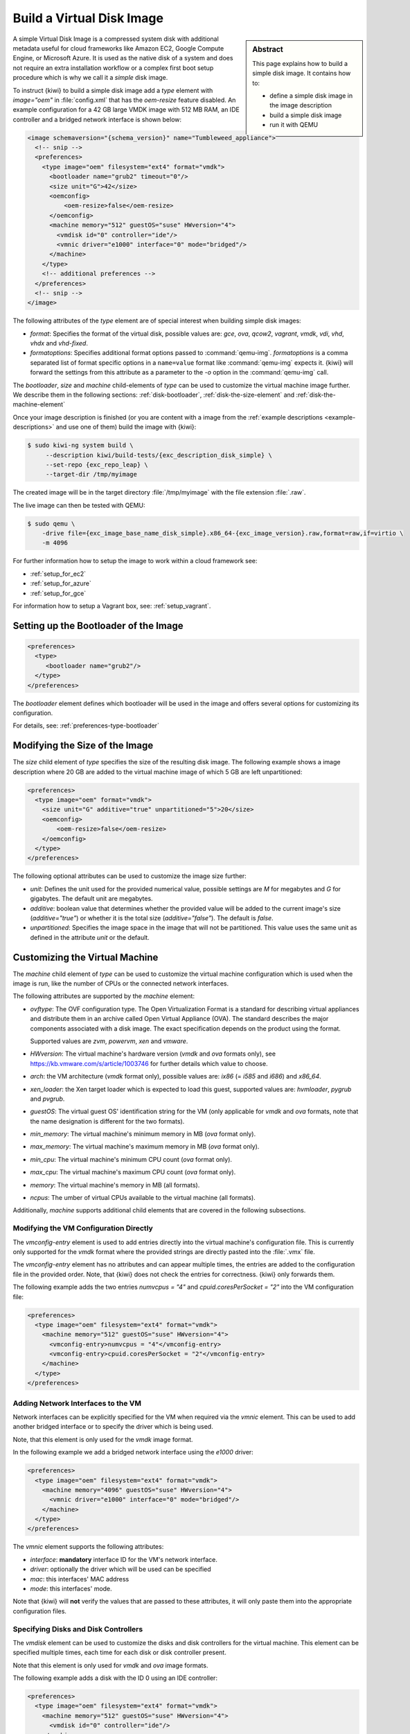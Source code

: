 .. _simple_disk:

Build a Virtual Disk Image
==========================

.. sidebar:: Abstract

   This page explains how to build a simple disk image.
   It contains how to:

   - define a simple disk image in the image description
   - build a simple disk image
   - run it with QEMU

A simple Virtual Disk Image is a compressed system disk with additional
metadata useful for cloud frameworks like Amazon EC2, Google Compute Engine,
or Microsoft Azure. It is used as the native disk of a system and does
not require an extra installation workflow or a complex first boot setup
procedure which is why we call it a *simple* disk image.

To instruct {kiwi} to build a simple disk image add a `type` element with
`image="oem"` in :file:`config.xml` that has the `oem-resize` feature
disabled. An example configuration for a 42 GB large VMDK image with
512 MB RAM, an IDE controller and a bridged network interface is shown
below:

.. code:: xml

   <image schemaversion="{schema_version}" name="Tumbleweed_appliance">
     <!-- snip -->
     <preferences>
       <type image="oem" filesystem="ext4" format="vmdk">
         <bootloader name="grub2" timeout="0"/>
         <size unit="G">42</size>
         <oemconfig>
             <oem-resize>false</oem-resize>
         </oemconfig>
         <machine memory="512" guestOS="suse" HWversion="4">
           <vmdisk id="0" controller="ide"/>
           <vmnic driver="e1000" interface="0" mode="bridged"/>
         </machine>
       </type>
       <!-- additional preferences -->
     </preferences>
     <!-- snip -->
   </image>

The following attributes of the `type` element are of special interest
when building simple disk images:

- `format`: Specifies the format of the virtual disk, possible values are:
  `gce`, `ova`, `qcow2`, `vagrant`, `vmdk`, `vdi`, `vhd`, `vhdx` and
  `vhd-fixed`.

- `formatoptions`: Specifies additional format options passed to
  :command:`qemu-img`. `formatoptions` is a comma separated list of format
  specific options in a ``name=value`` format like :command:`qemu-img`
  expects it. {kiwi} will forward the settings from this attribute as a
  parameter to the `-o` option in the :command:`qemu-img` call.

The `bootloader`, `size` and `machine` child-elements of `type` can be
used to customize the virtual machine image further. We describe them in
the following sections: :ref:`disk-bootloader`, :ref:`disk-the-size-element`
and :ref:`disk-the-machine-element`

Once your image description is finished (or you are content with a image
from the :ref:`example descriptions <example-descriptions>` and use one of
them) build the image with {kiwi}:

.. code:: bash

   $ sudo kiwi-ng system build \
        --description kiwi/build-tests/{exc_description_disk_simple} \
        --set-repo {exc_repo_leap} \
        --target-dir /tmp/myimage

The created image will be in the target directory :file:`/tmp/myimage` with
the file extension :file:`.raw`.

The live image can then be tested with QEMU:

.. code:: bash

   $ sudo qemu \
       -drive file={exc_image_base_name_disk_simple}.x86_64-{exc_image_version}.raw,format=raw,if=virtio \
       -m 4096

For further information how to setup the image to work within a cloud
framework see:

* :ref:`setup_for_ec2`
* :ref:`setup_for_azure`
* :ref:`setup_for_gce`

For information how to setup a Vagrant box, see: :ref:`setup_vagrant`.

.. _disk-bootloader:

Setting up the Bootloader of the Image
--------------------------------------

.. code:: xml

   <preferences>
     <type>
        <bootloader name="grub2"/>
     </type>
   </preferences>

The `bootloader` element defines which bootloader will be used in the
image and offers several options for customizing its configuration.

For details, see: :ref:`preferences-type-bootloader`

.. _disk-the-size-element:

Modifying the Size of the Image
-------------------------------

The `size` child element of `type` specifies the size of the resulting
disk image. The following example shows a image description where 20 GB are
added to the virtual machine image of which 5 GB are left unpartitioned:

.. code:: xml

   <preferences>
     <type image="oem" format="vmdk">
       <size unit="G" additive="true" unpartitioned="5">20</size>
       <oemconfig>
           <oem-resize>false</oem-resize>
       </oemconfig>
     </type>
   </preferences>

The following optional attributes can be used to customize the image size
further:

- `unit`: Defines the unit used for the provided numerical value, possible
  settings are `M` for megabytes and `G` for gigabytes. The default unit
  are megabytes.

- `additive`: boolean value that determines whether the provided value will
  be added to the current image's size (`additive="true"`) or whether it is
  the total size (`additive="false"`). The default is `false`.

- `unpartitioned`: Specifies the image space in the image that will not be
  partitioned. This value uses the same unit as defined in the attribute
  `unit` or the default.


.. _disk-the-machine-element:

Customizing the Virtual Machine
-------------------------------

The `machine` child element of `type` can be used to customize the virtual
machine configuration which is used when the image is run, like the number
of CPUs or the connected network interfaces.

The following attributes are supported by the `machine` element:

- `ovftype`: The OVF configuration type. The Open Virtualization Format is
  a standard for describing virtual appliances and distribute them in an
  archive called Open Virtual Appliance (OVA). The standard describes the
  major components associated with a disk image. The exact specification
  depends on the product using the format.

  Supported values are `zvm`, `powervm`, `xen` and `vmware`.

- `HWversion`: The virtual machine's hardware version (`vmdk` and `ova`
  formats only), see https://kb.vmware.com/s/article/1003746 for further
  details which value to choose.

- `arch`: the VM architecture (`vmdk` format only), possible values are:
  `ix86` (= `i585` and `i686`) and `x86_64`.

- `xen_loader`: the Xen target loader which is expected to load this guest,
  supported values are: `hvmloader`, `pygrub` and `pvgrub`.

- `guestOS`: The virtual guest OS' identification string for the VM (only
  applicable for `vmdk` and `ova` formats, note that the name designation
  is different for the two formats).

- `min_memory`: The virtual machine's minimum memory in MB (`ova` format
  only).

- `max_memory`: The virtual machine's maximum memory in MB (`ova` format
  only).

- `min_cpu`: The virtual machine's minimum CPU count (`ova` format only).

- `max_cpu`: The virtual machine's maximum CPU count (`ova` format only).

- `memory`: The virtual machine's memory in MB (all formats).

- `ncpus`: The umber of virtual CPUs available to the virtual machine (all
  formats).

Additionally, `machine` supports additional child elements that are covered
in the following subsections.

Modifying the VM Configuration Directly
^^^^^^^^^^^^^^^^^^^^^^^^^^^^^^^^^^^^^^^

The `vmconfig-entry` element is used to add entries directly into the
virtual machine's configuration file. This is currently only supported for
the `vmdk` format where the provided strings are directly pasted into the
:file:`.vmx` file.

The `vmconfig-entry` element has no attributes and can appear multiple
times, the entries are added to the configuration file in the provided
order. Note, that {kiwi} does not check the entries for correctness. {kiwi} only
forwards them.

The following example adds the two entries `numvcpus = "4"` and
`cpuid.coresPerSocket = "2"` into the VM configuration file:

.. code:: xml

   <preferences>
     <type image="oem" filesystem="ext4" format="vmdk">
       <machine memory="512" guestOS="suse" HWversion="4">
         <vmconfig-entry>numvcpus = "4"</vmconfig-entry>
         <vmconfig-entry>cpuid.coresPerSocket = "2"</vmconfig-entry>
       </machine>
     </type>
   </preferences>

Adding Network Interfaces to the VM
^^^^^^^^^^^^^^^^^^^^^^^^^^^^^^^^^^^

Network interfaces can be explicitly specified for the VM when required via
the `vmnic` element. This can be used to add another bridged interface or
to specify the driver which is being used.

Note, that this element is only used for the `vmdk` image format.

In the following example we add a bridged network interface using the
`e1000` driver:

.. code:: xml

   <preferences>
     <type image="oem" filesystem="ext4" format="vmdk">
       <machine memory="4096" guestOS="suse" HWversion="4">
         <vmnic driver="e1000" interface="0" mode="bridged"/>
       </machine>
     </type>
   </preferences>

The `vmnic` element supports the following attributes:

- `interface`: **mandatory** interface ID for the VM's network interface.

- `driver`: optionally the driver which will be used can be specified

- `mac`: this interfaces' MAC address

- `mode`: this interfaces' mode.

Note that {kiwi} will **not** verify the values that are passed to these
attributes, it will only paste them into the appropriate configuration
files.


Specifying Disks and Disk Controllers
^^^^^^^^^^^^^^^^^^^^^^^^^^^^^^^^^^^^^

The `vmdisk` element can be used to customize the disks and disk
controllers for the virtual machine. This element can be specified multiple
times, each time for each disk or disk controller present.

Note that this element is only used for `vmdk` and `ova` image formats.

The following example adds a disk with the ID 0 using an IDE controller:

.. code:: xml

   <preferences>
     <type image="oem" filesystem="ext4" format="vmdk">
       <machine memory="512" guestOS="suse" HWversion="4">
         <vmdisk id="0" controller="ide"/>
       </machine>
     </type>
   </preferences>

Each `vmdisk` element can be further customized via the following optional
attributes:

- `controller`: The disk controller used for the VM guest (`vmdk` format
  only). Supported values are: `ide`, `buslogic`, `lsilogic`, `lsisas1068`,
  `legacyESX` and `pvscsi`.

- `device`: The disk device to appear in the guest (`xen` format only).

- `diskmode`: The disk mode (`vmdk` format only), possible values are:
  `monolithicSparse`, `monolithicFlat`, `twoGbMaxExtentSparse`,
  `twoGbMaxExtentFlat` and `streamOptimized` (see also
  https://www.vmware.com/support/developer/converter-sdk/conv60_apireference/vim.OvfManager.CreateImportSpecParams.DiskProvisioningType.html).

- `disktype`: The type of the disk as it is internally handled by the VM
  (`ova` format only). This attribute is currently unused.

- `id`: The disk ID of the VM disk (`vmdk` format only).

Adding CD/DVD Drives
^^^^^^^^^^^^^^^^^^^^

{kiwi} supports the addition of IDE and SCSCI CD/DVD drives to the virtual
machine using the `vmdvd` element for the `vmdk` image format. In the
following example we add two drives: one with a SCSCI and another with a
IDE controller:

.. code:: xml

   <preferences>
     <type image="oem" filesystem="ext4">
       <machine memory="512" xen_loader="hvmloader">
         <vmdvd id="0" controller="scsi"/>
         <vmdvd id="1" controller="ide"/>
       </machine>
     </type>
   </preferences>

The `vmdvd` element features just these two **mandatory** attributes:

- `id`: The CD/DVD ID of the drive

- `controller`: The CD/DVD controller used for the VM guest, supported
  values are `ide` and `scsi`.
